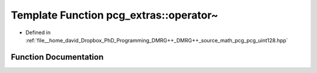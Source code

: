 .. _exhale_function_namespacepcg__extras_1a48014bce19943bf9d10d1217dff1312c:

Template Function pcg_extras::operator~
=======================================

- Defined in :ref:`file__home_david_Dropbox_PhD_Programming_DMRG++_DMRG++_source_math_pcg_pcg_uint128.hpp`


Function Documentation
----------------------


.. doxygenfunction:: pcg_extras::operator~(const uint_x4<UInt, UIntX2>&)
